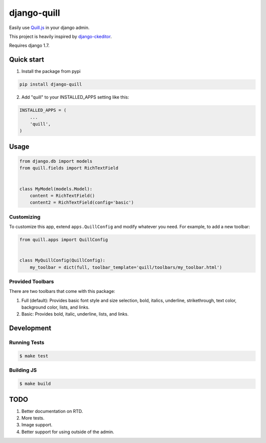 ============
django-quill
============

.. image:: https://pypip.in/version/django-quill/badge.svg
    :target: https://pypi.python.org/pypi/django-quill/
    :alt: Latest Version

Easily use `Quill.js <http://quilljs.com/>`_ in your django admin.

This project is heavily inspired by `django-ckeditor <https://github.com/django-ckeditor/django-ckeditor>`_.

Requires django 1.7.

.. image:: /.screenshots/admin.png?raw=true

Quick start
-----------

1. Install the package from pypi

.. code:: bash

    pip install django-quill

2. Add "quill" to your INSTALLED_APPS setting like this:

.. code:: python

    INSTALLED_APPS = (
        ...
        'quill',
    )

Usage
-----

.. code:: python

    from django.db import models
    from quill.fields import RichTextField


    class MyModel(models.Model):
        content = RichTextField()
        content2 = RichTextField(config='basic')


Customizing
^^^^^^^^^^^

To customize this app, extend ``apps.QuillConfig`` and modify whatever you need. For example, to add a new toolbar:

.. code:: python

    from quill.apps import QuillConfig


    class MyQuillConfig(QuillConfig):
        my_toolbar = dict(full, toolbar_template='quill/toolbars/my_toolbar.html')

Provided Toolbars
^^^^^^^^^^^^^^^^^

There are two toolbars that come with this package:

1. Full (default): Provides basic font style and size selection, bold, italics, underline, strikethrough, text color, background color, lists, and links.
2. Basic: Provides bold, italic, underline, lists, and links.

Development
-----------

Running Tests
^^^^^^^^^^^^^

.. code:: bash

    $ make test

Building JS
^^^^^^^^^^^

.. code:: bash

    $ make build


TODO
----

1. Better documentation on RTD.
2. More tests.
3. Image support.
4. Better support for using outside of the admin.
